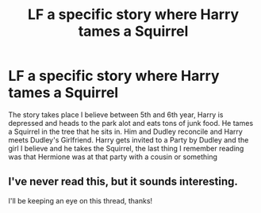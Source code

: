 #+TITLE: LF a specific story where Harry tames a Squirrel

* LF a specific story where Harry tames a Squirrel
:PROPERTIES:
:Author: KidCoheed
:Score: 8
:DateUnix: 1549163576.0
:DateShort: 2019-Feb-03
:FlairText: Request
:END:
The story takes place I believe between 5th and 6th year, Harry is depressed and heads to the park alot and eats tons of junk food. He tames a Squirrel in the tree that he sits in. Him and Dudley reconcile and Harry meets Dudley's Girlfriend. Harry gets invited to a Party by Dudley and the girl I believe and he takes the Squirrel, the last thing I remember reading was that Hermione was at that party with a cousin or something


** I've never read this, but it sounds interesting.

I'll be keeping an eye on this thread, thanks!
:PROPERTIES:
:Author: nielswerf001
:Score: 2
:DateUnix: 1549179036.0
:DateShort: 2019-Feb-03
:END:
